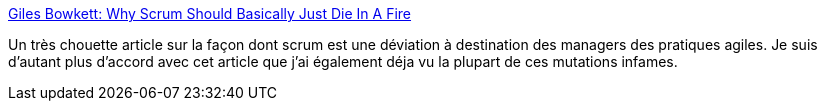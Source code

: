 :jbake-type: post
:jbake-status: published
:jbake-title: Giles Bowkett: Why Scrum Should Basically Just Die In A Fire
:jbake-tags: management,agile,scrum,_mois_sept.,_année_2014
:jbake-date: 2014-09-22
:jbake-depth: ../
:jbake-uri: shaarli/1411372175000.adoc
:jbake-source: https://nicolas-delsaux.hd.free.fr/Shaarli?searchterm=http%3A%2F%2Fgilesbowkett.blogspot.com.au%2F2014%2F09%2Fwhy-scrum-should-basically-just-die-in.html&searchtags=management+agile+scrum+_mois_sept.+_ann%C3%A9e_2014
:jbake-style: shaarli

http://gilesbowkett.blogspot.com.au/2014/09/why-scrum-should-basically-just-die-in.html[Giles Bowkett: Why Scrum Should Basically Just Die In A Fire]

Un très chouette article sur la façon dont scrum est une déviation à destination des managers des pratiques agiles. Je suis d'autant plus d'accord avec cet article que j'ai également déja vu la plupart de ces mutations infames.
